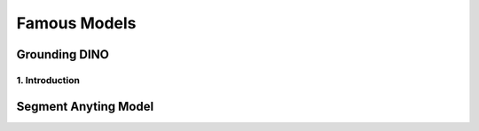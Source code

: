 Famous Models
===============

Grounding DINO
-------------------

.. figure:: /Documentation/images/foundation-models/grounding DINO/1.jpg
   :width: 700
   :align: center
   :alt: Alternative text for the image


.. raw:: html

    <p><span style="color:white;">'</p></span>

    <p style="text-align: justify;"><span style="color:#000080;"><i>


    As of March 2023, there is a new SOTA zero-shot object detection model - Grounding DINO. In this post, we will talk about the advantages of Grounding DINO, analyze the model architecture, and provide real prompt examples. 
   </i></span></p>

    <p><span style="color:white;">'</p></span>
    
1. Introduction
_________________________

.. raw:: html

    <p><span style="color:white;">'</p></span>

    <p style="text-align: justify;"><span style="color:#000080;"><i>

    Most object detection models are trained to identify a narrow predetermined collection of classes. The main problem with this is the lack of flexibility. Every time you want to expand or change the set of recognizable objects, you have to collect data, label it, and train the model again. This — of course — is  time-consuming and expensive.
   </i></span></p>

    <p style="text-align: justify;"><span style="color:#000080;"><i>

    Zero-shot detectors want to break this status quo by making it possible to detect new objects without re-training a model. All you have to do is change the prompt and the model will detect the objects you describe.
   </i></span></p>

    <p style="text-align: justify;"><span style="color:#000080;"><i>

    Below we see two images visualizing predictions made with</span><span style="color:red;"><s> Grounding DINO</span><s><span style="color:#000080;"> — the new SOTA zero-shot object detection model.
   </i></span></p>





   
    <p><span style="color:white;">'</p></span>
Segment Anyting Model
-------------------------
